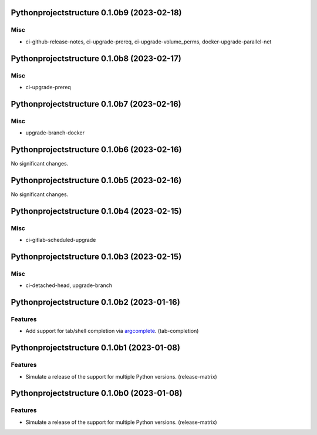 Pythonprojectstructure 0.1.0b9 (2023-02-18)
===========================================

Misc
----

- ci-github-release-notes, ci-upgrade-prereq, ci-upgrade-volume_perms, docker-upgrade-parallel-net


Pythonprojectstructure 0.1.0b8 (2023-02-17)
===========================================

Misc
----

- ci-upgrade-prereq


Pythonprojectstructure 0.1.0b7 (2023-02-16)
===========================================

Misc
----

- upgrade-branch-docker


Pythonprojectstructure 0.1.0b6 (2023-02-16)
===========================================

No significant changes.


Pythonprojectstructure 0.1.0b5 (2023-02-16)
===========================================

No significant changes.


Pythonprojectstructure 0.1.0b4 (2023-02-15)
===========================================

Misc
----

- ci-gitlab-scheduled-upgrade


Pythonprojectstructure 0.1.0b3 (2023-02-15)
===========================================

Misc
----

- ci-detached-head, upgrade-branch


Pythonprojectstructure 0.1.0b2 (2023-01-16)
===========================================

Features
--------

- Add support for tab/shell completion via `argcomplete
  <https://kislyuk.github.io/argcomplete/#installation>`_. (tab-completion)


Pythonprojectstructure 0.1.0b1 (2023-01-08)
===========================================

Features
--------

- Simulate a release of the support for multiple Python versions. (release-matrix)


Pythonprojectstructure 0.1.0b0 (2023-01-08)
===========================================

Features
--------

- Simulate a release of the support for multiple Python versions. (release-matrix)
